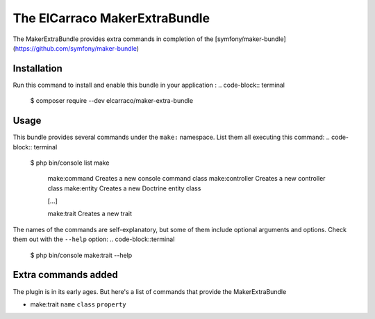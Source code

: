 The ElCarraco MakerExtraBundle
================================

The MakerExtraBundle provides extra commands in completion of the [symfony/maker-bundle](https://github.com/symfony/maker-bundle)

Installation
------------

Run this command to install and enable this bundle in your application :
.. code-block:: terminal

    $ composer require --dev elcarraco/maker-extra-bundle

Usage
-----

This bundle provides several commands under the ``make:`` namespace. List them all executing this command:
.. code-block:: terminal

    $ php bin/console list make

     make:command            Creates a new console command class
     make:controller         Creates a new controller class
     make:entity             Creates a new Doctrine entity class

     [...]

     make:trait              Creates a new trait

The names of the commands are self-explanatory, but some of them include optional arguments and options.
Check them out with the ``--help`` option:
.. code-block::terminal

    $ php bin/console make:trait --help

Extra commands added
--------------------

The plugin is in its early ages. But here's a list of commands that provide the MakerExtraBundle

- make:trait ``name`` ``class`` ``property``

